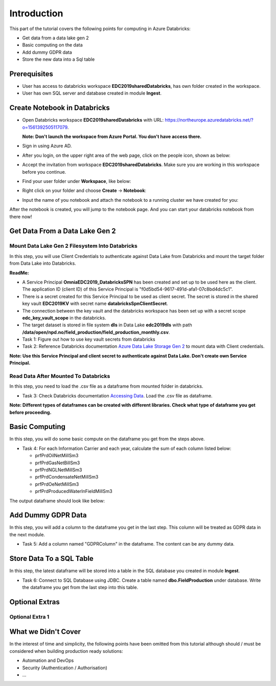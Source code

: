 Introduction
============
This part of the tutorial covers the following points for computing in Azure Databricks:

* Get data from a data lake gen 2
* Basic computing on the data
* Add dummy GDPR data 
* Store the new data into a Sql table

Prerequisites
-------------
* User has access to databricks workspace **EDC2019sharedDatabricks**, has own folder created in the workspace.
* User has own SQL server and database created in module **Ingest**. 

Create Notebook in Databricks
-----------------------------
* Open Databricks workspace **EDC2019sharedDatabricks** with URL: https://northeurope.azuredatabricks.net/?o=1561392505117079.

  **Note: Don't launch the workspace from Azure Portal. You don't have access there.**
* Sign in using Azure AD.
* After you login, on the upper right area of the web page, click on the people icon, shown as below:

  .. image:: ./images/compute/peopleicon.PNG
* Accept the invitation from workspace **EDC2019sharedDatabricks**. Make sure you are working in this workspace before you continue.
* Find your user folder under **Workspace**, like below:
  
  .. image:: ./images/compute/userfolder.PNG
* Right click on your folder and choose **Create** -> **Notebook**:

  .. image:: ./images/compute/createnotebook.PNG
* Input the name of you notebook and attach the notebook to a running cluster we have created for you:
  
  .. image:: ./images/compute/createnotebook2.PNG
After the notebook is created, you will jump to the notebook page. And you can start your databricks notebook from there now!

Get Data From a Data Lake Gen 2
-------------------------------
Mount Data Lake Gen 2 Filesystem Into Databricks
________________________________________________
In this step, you will use Client Credentials to authenticate against Data Lake from Databricks and mount the target folder from Data Lake into Databricks.

**ReadMe:** 

* A Service Principal **OmniaEDC2019_DatabricksSPN** has been created and set up to be used here as the client. The application ID (client ID) of this Service Principal is "f0d5bd54-9617-491d-afa1-07c8bd4dc5c1".  

* There is a secret created for this Service Principal to be used as client secret. The secret is stored in the shared key vault **EDC2019KV** with secret name **databricksSpnClientSecret**. 

* The connection between the key vault and the databricks workspace has been set up with a secret scope **edc_key_vault_scope** in the databricks. 

* The target dataset is stored in file system **dls** in Data Lake **edc2019dls** with path **/data/open/npd.no/field_production/field_production_monthly.csv**. 

* Task 1: Figure out how to use key vault secrets from databricks

* Task 2: Reference Databricks documentation `Azure Data Lake Storage Gen 2 <https://docs.databricks.com/spark/latest/data-sources/azure/azure-datalake-gen2.html>`_ to mount data with Client credentials.

**Note: Use this Service Principal and client secret to authenticate against Data Lake. Don't create own Service Principal.**

Read Data After Mounted To Databricks
_____________________________________
In this step, you need to load the .csv file as a dataframe from mounted folder in databricks. 

* Task 3: Check Databricks documentation `Accessing Data <https://docs.databricks.com/user-guide/importing-data.html>`_. Load the .csv file as dataframe.

**Note: Different types of dataframes can be created with different libraries. Check what type of dataframe you get before proceeding.**


Basic Computing
-------------------------------
In this step, you will do some basic compute on the dataframe you get from the steps above. 

* Task 4: For each Information Carrier and each year, calculate the sum of each column listed below:

  * prfPrdOilNetMillSm3  
  * prfPrdGasNetBillSm3
  * prfPrdNGLNetMillSm3
  * prfPrdCondensateNetMillSm3
  * prfPrdOeNetMillSm3
  * prfPrdProducedWaterInFieldMillSm3

The output dataframe should look like below:

.. image:: ./images/compute/basiccompute.PNG


Add Dummy GDPR Data
-------------------------------
In this step, you will add a column to the dataframe you get in the last step. This column will be treated as GDPR data in the next module. 

* Task 5: Add a column named "GDPRColumn" in the dataframe. The content can be any dummy data.


Store Data To a SQL Table
-------------------------------
In this step, the latest dataframe will be stored into a table in the SQL database you created in module **Ingest**.

* Task 6: Connect to SQL Database using JDBC. Create a table named **dbo.FieldProduction** under database. Write the dataframe you get from the last step into this table. 

Optional Extras
---------------

Optional Extra 1
________________


What we Didn't Cover
--------------------

In the interest of time and simplicity, the following points have been omitted from this tutorial although should / must be considered when building production ready solutions:

* Automation and DevOps
* Security (Authentication / Authorisation)
* ...
